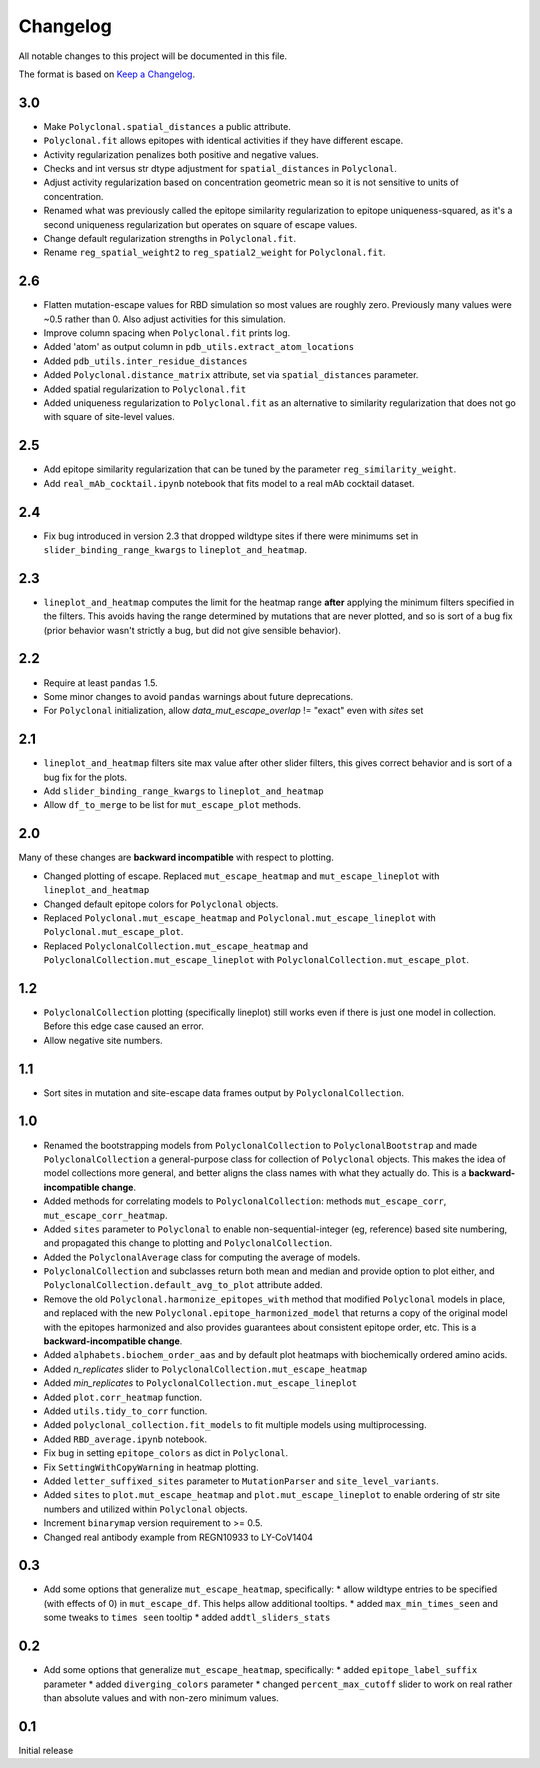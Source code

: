 =========
Changelog
=========

All notable changes to this project will be documented in this file.

The format is based on `Keep a Changelog <https://keepachangelog.com>`_.

3.0
----
- Make ``Polyclonal.spatial_distances`` a public attribute.
- ``Polyclonal.fit`` allows epitopes with identical activities if they have different escape.
- Activity regularization penalizes both positive and negative values.
- Checks and int versus str dtype adjustment for ``spatial_distances`` in ``Polyclonal``.
- Adjust activity regularization based on concentration geometric mean so it is not sensitive to units of concentration.
- Renamed what was previously called the epitope similarity regularization to epitope uniqueness-squared, as it's a second uniqueness regularization but operates on square of escape values.
- Change default regularization strengths in ``Polyclonal.fit``.
- Rename ``reg_spatial_weight2`` to ``reg_spatial2_weight`` for ``Polyclonal.fit``.

2.6
------
- Flatten mutation-escape values for RBD simulation so most values are roughly zero. Previously many values were ~0.5 rather than 0. Also adjust activities for this simulation.
- Improve column spacing when ``Polyclonal.fit`` prints log.
- Added 'atom' as output column in ``pdb_utils.extract_atom_locations``
- Added ``pdb_utils.inter_residue_distances``
- Added ``Polyclonal.distance_matrix`` attribute, set via ``spatial_distances`` parameter.
- Added spatial regularization to ``Polyclonal.fit``
- Added uniqueness regularization to ``Polyclonal.fit`` as an alternative to similarity regularization that does not go with square of site-level values.

2.5
---
- Add epitope similarity regularization that can be tuned by the parameter ``reg_similarity_weight``.
- Add ``real_mAb_cocktail.ipynb`` notebook that fits model to a real mAb cocktail dataset. 

2.4
---
- Fix bug introduced in version 2.3 that dropped wildtype sites if there were minimums set in ``slider_binding_range_kwargs`` to ``lineplot_and_heatmap``.

2.3
---
- ``lineplot_and_heatmap`` computes the limit for the heatmap range **after** applying the minimum filters specified in the filters. This avoids having the range determined by mutations that are never plotted, and so is sort of a bug fix (prior behavior wasn't strictly a bug, but did not give sensible behavior).

2.2
---
- Require at least ``pandas`` 1.5.
- Some minor changes to avoid ``pandas`` warnings about future deprecations.
- For ``Polyclonal`` initialization, allow `data_mut_escape_overlap` != "exact" even with `sites` set

2.1
---
- ``lineplot_and_heatmap`` filters site max value after other slider filters, this gives correct behavior and is sort of a bug fix for the plots.
- Add ``slider_binding_range_kwargs`` to ``lineplot_and_heatmap``
- Allow ``df_to_merge`` to be list for ``mut_escape_plot`` methods.

2.0
---
Many of these changes are **backward incompatible** with respect to plotting.

- Changed plotting of escape. Replaced ``mut_escape_heatmap`` and ``mut_escape_lineplot`` with ``lineplot_and_heatmap``
- Changed default epitope colors for ``Polyclonal`` objects.
- Replaced ``Polyclonal.mut_escape_heatmap`` and ``Polyclonal.mut_escape_lineplot`` with ``Polyclonal.mut_escape_plot``.
- Replaced ``PolyclonalCollection.mut_escape_heatmap`` and ``PolyclonalCollection.mut_escape_lineplot`` with ``PolyclonalCollection.mut_escape_plot``.

1.2
----
- ``PolyclonalCollection`` plotting (specifically lineplot) still works even if there is just one model in collection. Before this edge case caused an error.
- Allow negative site numbers.

1.1
----
- Sort sites in mutation and site-escape data frames output by ``PolyclonalCollection``.

1.0
---------------------------
- Renamed the bootstrapping models from ``PolyclonalCollection`` to ``PolyclonalBootstrap`` and made ``PolyclonalCollection`` a general-purpose class for collection of ``Polyclonal`` objects. This makes the idea of model collections more general, and better aligns the class names with what they actually do. This is a **backward-incompatible change**.
- Added methods for correlating models to ``PolyclonalCollection``: methods ``mut_escape_corr``, ``mut_escape_corr_heatmap``.
- Added ``sites`` parameter to ``Polyclonal`` to enable non-sequential-integer (eg, reference) based site numbering, and propagated this change to plotting and ``PolyclonalCollection``.
- Added the ``PolyclonalAverage`` class for computing the average of models.
- ``PolyclonalCollection`` and subclasses return both mean and median and provide option to plot either, and ``PolyclonalCollection.default_avg_to_plot`` attribute added.
- Remove the old ``Polyclonal.harmonize_epitopes_with`` method that modified ``Polyclonal`` models in place, and replaced with the new ``Polyclonal.epitope_harmonized_model`` that returns a copy of the original model with the epitopes harmonized and also provides guarantees about consistent epitope order, etc. This is a **backward-incompatible change**.
- Added ``alphabets.biochem_order_aas`` and by default plot heatmaps with biochemically ordered amino acids.
- Added `n_replicates` slider to ``PolyclonalCollection.mut_escape_heatmap``
- Added `min_replicates` to ``PolyclonalCollection.mut_escape_lineplot``
- Added ``plot.corr_heatmap`` function.
- Added ``utils.tidy_to_corr`` function.
- Added ``polyclonal_collection.fit_models`` to fit multiple models using multiprocessing.
- Added ``RBD_average.ipynb`` notebook.
- Fix bug in setting ``epitope_colors`` as dict in ``Polyclonal``.
- Fix ``SettingWithCopyWarning`` in heatmap plotting.
- Added ``letter_suffixed_sites`` parameter to ``MutationParser`` and ``site_level_variants``.
- Added ``sites`` to ``plot.mut_escape_heatmap`` and ``plot.mut_escape_lineplot`` to enable ordering of str site numbers and utilized within ``Polyclonal`` objects.
- Increment ``binarymap`` version requirement to >= 0.5.
- Changed real antibody example from REGN10933 to LY-CoV1404

0.3
---------------------------
- Add some options that generalize ``mut_escape_heatmap``, specifically:
  * allow wildtype entries to be specified (with effects of 0) in ``mut_escape_df``. This helps allow additional tooltips.
  * added ``max_min_times_seen`` and some tweaks to ``times seen`` tooltip
  * added ``addtl_sliders_stats``

0.2
---------------------------
- Add some options that generalize ``mut_escape_heatmap``, specifically:
  * added ``epitope_label_suffix`` parameter
  * added ``diverging_colors`` parameter
  * changed ``percent_max_cutoff`` slider to work on real rather than absolute values and with non-zero minimum values.

0.1
---------------------------
Initial release

